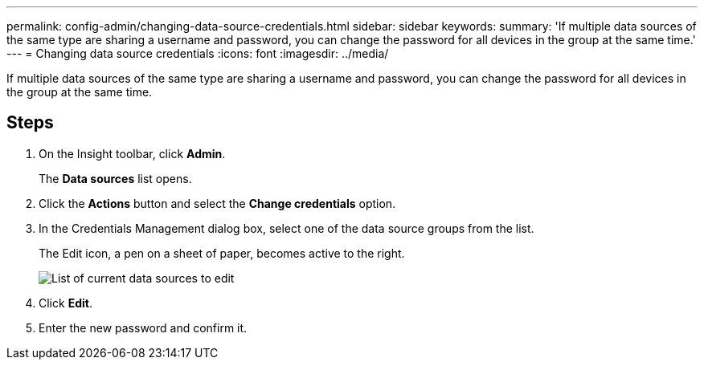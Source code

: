---
permalink: config-admin/changing-data-source-credentials.html
sidebar: sidebar
keywords: 
summary: 'If multiple data sources of the same type are sharing a username and password, you can change the password for all devices in the group at the same time.'
---
= Changing data source credentials
:icons: font
:imagesdir: ../media/

[.lead]
If multiple data sources of the same type are sharing a username and password, you can change the password for all devices in the group at the same time.

== Steps

. On the Insight toolbar, click *Admin*.
+
The *Data sources* list opens.

. Click the *Actions* button and select the *Change credentials* option.
. In the Credentials Management dialog box, select one of the data source groups from the list.
+
The Edit icon, a pen on a sheet of paper, becomes active to the right.
+
image::../media/oci-7-credentials-mgmt-gif.gif[List of current data sources to edit]

. Click *Edit*.
. Enter the new password and confirm it.
